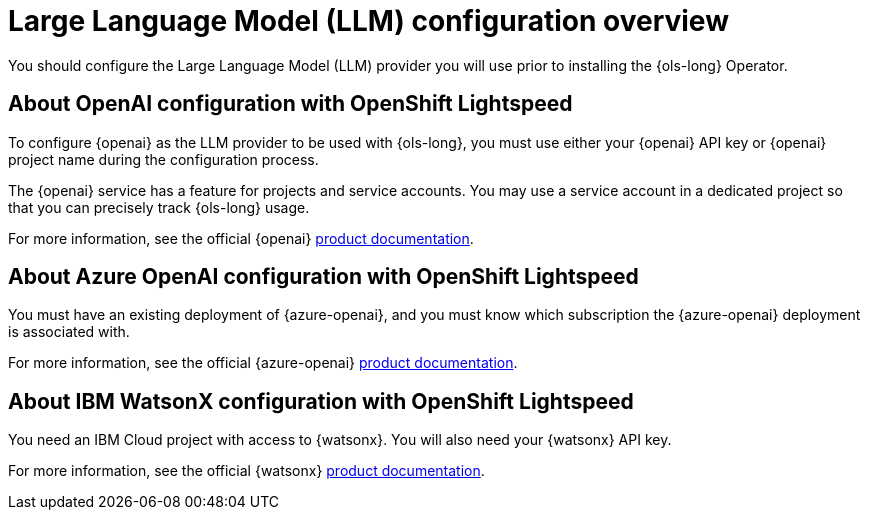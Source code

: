 :_mod-docs-content-type: CONCEPT
[id="ols-large-language-model-configuration-overview_{context}"]

= Large Language Model (LLM) configuration overview

You should configure the Large Language Model (LLM) provider you will use prior to installing the {ols-long} Operator.

== About OpenAI configuration with OpenShift Lightspeed

To configure {openai} as the LLM provider to be used with {ols-long}, you must use either your {openai} API key or {openai} project name during the configuration process.

The {openai} service has a feature for projects and service accounts. You may use a service account in a dedicated project so that you can precisely track {ols-long} usage.

For more information, see the official {openai} link:https://platform.openai.com/docs/overview[product documentation].

== About Azure OpenAI configuration with OpenShift Lightspeed

You must have an existing deployment of {azure-openai}, and you must know which subscription the {azure-openai} deployment is associated with.

For more information, see the official {azure-openai} link:https://learn.microsoft.com/en-us/azure/ai-services/openai/[product documentation].

== About IBM WatsonX configuration with OpenShift Lightspeed

You need an IBM Cloud project with access to {watsonx}. You will also need your {watsonx} API key.

For more information, see the official {watsonx} link:https://dataplatform.cloud.ibm.com/docs/content/wsj/getting-started/welcome-main.html?context=wx&audience=wdp[product documentation].
